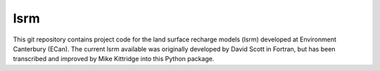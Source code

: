 lsrm
==================================

This git repository contains project code for the land surface recharge models (lsrm) developed at Environment Canterbury (ECan).
The current lsrm available was originally developed by David Scott in Fortran, but has been transcribed and improved by Mike Kittridge into this Python package.
